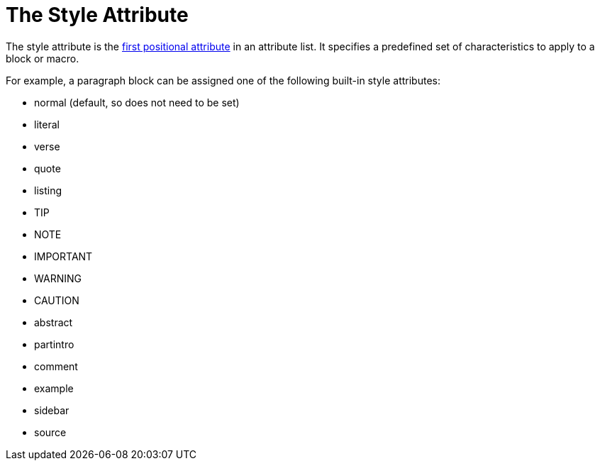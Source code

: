 = The Style Attribute

The style attribute is the xref:positional-and-named-attributes.adoc#named[first positional attribute] in an attribute list.
It specifies a predefined set of characteristics to apply to a block or macro.

For example, a paragraph block can be assigned one of the following built-in style attributes:

* normal (default, so does not need to be set)
* literal
* verse
* quote
* listing
* TIP
* NOTE
* IMPORTANT
* WARNING
* CAUTION
* abstract
* partintro
* comment
* example
* sidebar
* source

// Needs examples!
